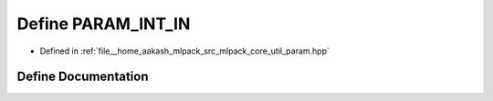 .. _exhale_define_param_8hpp_1a627025f18abd2735345f03fd733ccd9b:

Define PARAM_INT_IN
===================

- Defined in :ref:`file__home_aakash_mlpack_src_mlpack_core_util_param.hpp`


Define Documentation
--------------------


.. doxygendefine:: PARAM_INT_IN
